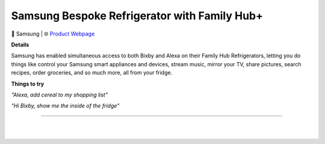 Samsung Bespoke Refrigerator with Family Hub+
**********

.. image:: images/products/SamsungBespokeFridgeWithFamilyHubPlus.png

🔹 Samsung |  🌐 `Product Webpage <https://www.samsung.com/us/explore/family-hub-refrigerator/overview/>`_

**Details** 

Samsung has enabled simultaneous access to both Bixby and Alexa on their Family Hub Refrigerators, letting you do things like control your Samsung smart appliances and devices, stream music, mirror your TV, share pictures, search recipes, order groceries, and so much more, all from your fridge.

**Things to try**

*"Alexa, add cereal to my shopping list"*

*"Hi Bixby, show me the inside of the fridge"*

------------

|
|